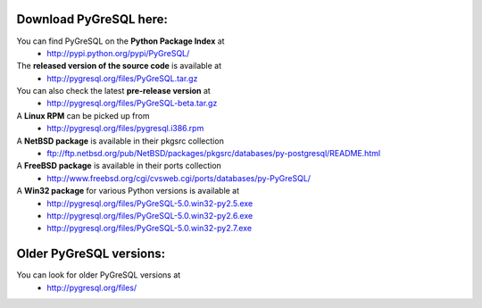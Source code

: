 Download PyGreSQL here:
-----------------------

You can find PyGreSQL on the **Python Package Index** at
 * http://pypi.python.org/pypi/PyGreSQL/

The **released version of the source code** is available at
  * http://pygresql.org/files/PyGreSQL.tar.gz
You can also check the latest **pre-release version** at
  * http://pygresql.org/files/PyGreSQL-beta.tar.gz
A **Linux RPM** can be picked up from
  * http://pygresql.org/files/pygresql.i386.rpm
A **NetBSD package** is available in their pkgsrc collection
  * ftp://ftp.netbsd.org/pub/NetBSD/packages/pkgsrc/databases/py-postgresql/README.html
A **FreeBSD package** is available in their ports collection
  * http://www.freebsd.org/cgi/cvsweb.cgi/ports/databases/py-PyGreSQL/
A **Win32 package** for various Python versions is available at
  * http://pygresql.org/files/PyGreSQL-5.0.win32-py2.5.exe
  * http://pygresql.org/files/PyGreSQL-5.0.win32-py2.6.exe
  * http://pygresql.org/files/PyGreSQL-5.0.win32-py2.7.exe

Older PyGreSQL versions:
------------------------

You can look for older PyGreSQL versions at
  * http://pygresql.org/files/
